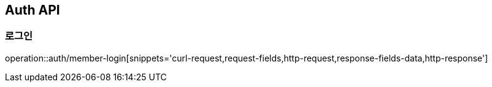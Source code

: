 [[Auth-API]]
== Auth API

[[Auth-로그인]]
=== 로그인
operation::auth/member-login[snippets='curl-request,request-fields,http-request,response-fields-data,http-response']
